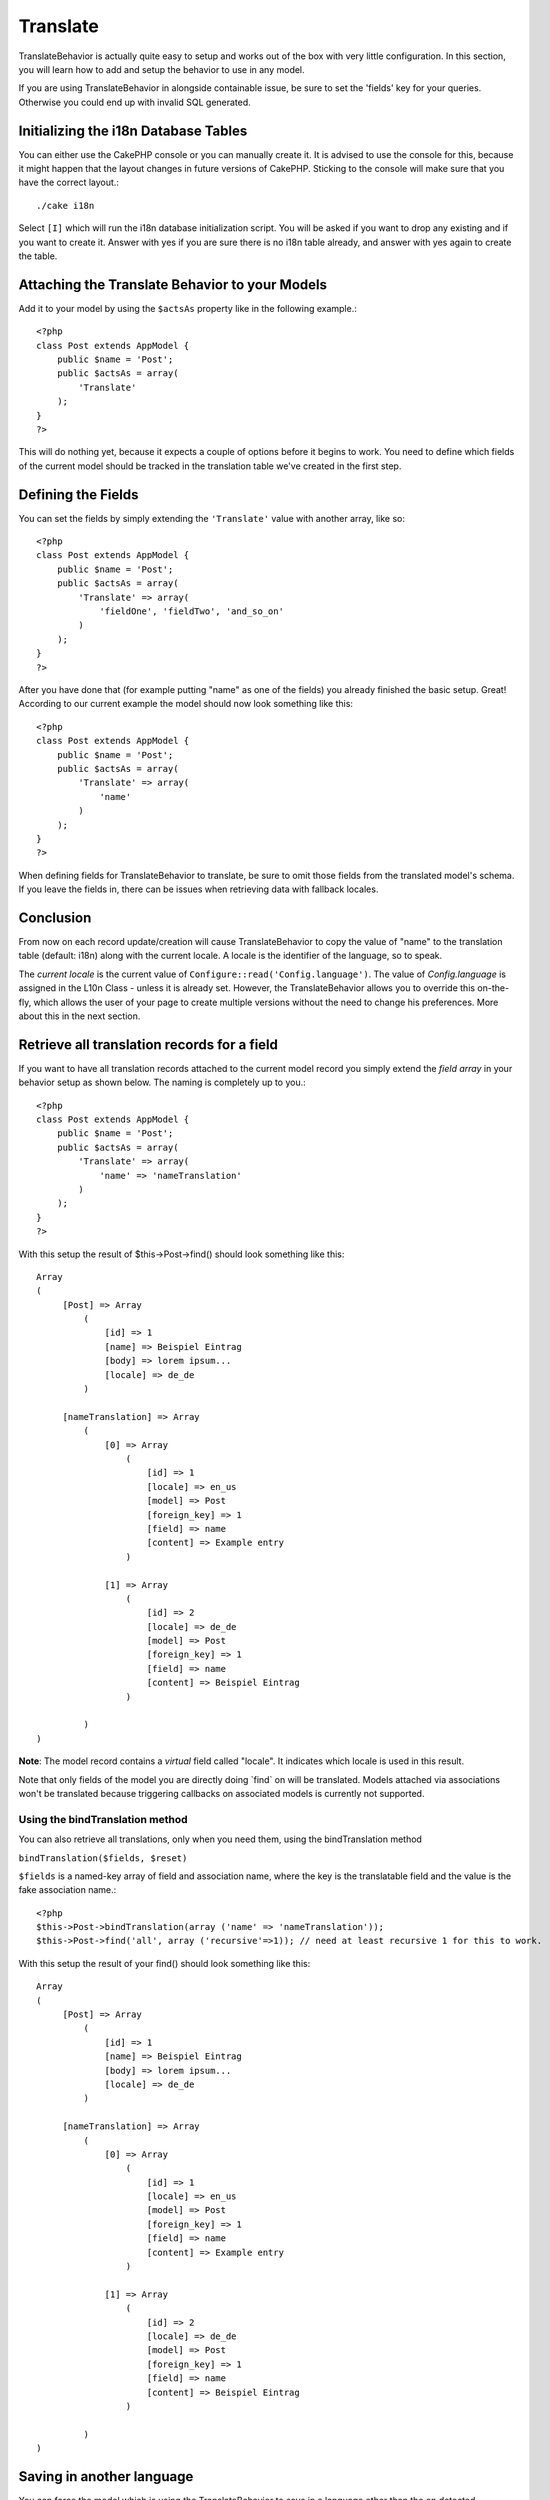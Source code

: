 Translate
#########

TranslateBehavior is actually quite easy to setup and works out of
the box with very little configuration. In this section, you will
learn how to add and setup the behavior to use in any model.

If you are using TranslateBehavior in alongside containable issue,
be sure to set the 'fields' key for your queries. Otherwise you
could end up with invalid SQL generated.

Initializing the i18n Database Tables
=====================================

You can either use the CakePHP console or you can manually create
it. It is advised to use the console for this, because it might
happen that the layout changes in future versions of CakePHP.
Sticking to the console will make sure that you have the correct
layout.::

    ./cake i18n

Select ``[I]`` which will run the i18n database initialization
script. You will be asked if you want to drop any existing and if
you want to create it. Answer with yes if you are sure there is no
i18n table already, and answer with yes again to create the table.

Attaching the Translate Behavior to your Models
===============================================

Add it to your model by using the ``$actsAs`` property like in the
following example.::

    <?php
    class Post extends AppModel {
        public $name = 'Post';
        public $actsAs = array(
            'Translate'
        );
    }
    ?>

This will do nothing yet, because it expects a couple of options
before it begins to work. You need to define which fields of the
current model should be tracked in the translation table we've
created in the first step.

Defining the Fields
===================

You can set the fields by simply extending the ``'Translate'``
value with another array, like so::

    <?php
    class Post extends AppModel {
        public $name = 'Post';
        public $actsAs = array(
            'Translate' => array(
                'fieldOne', 'fieldTwo', 'and_so_on'
            )
        );
    }
    ?>

After you have done that (for example putting "name" as one of the
fields) you already finished the basic setup. Great! According to
our current example the model should now look something like this::

    <?php
    class Post extends AppModel {
        public $name = 'Post';
        public $actsAs = array(
            'Translate' => array(
                'name'
            )
        );
    }
    ?>

When defining fields for TranslateBehavior to translate, be sure to
omit those fields from the translated model's schema. If you leave
the fields in, there can be issues when retrieving data with
fallback locales.

Conclusion
==========

From now on each record update/creation will cause
TranslateBehavior to copy the value of "name" to the translation
table (default: i18n) along with the current locale. A locale is
the identifier of the language, so to speak.

The *current locale* is the current value of
``Configure::read('Config.language')``. The value of
*Config.language* is assigned in the L10n Class - unless it is
already set. However, the TranslateBehavior allows you to override
this on-the-fly, which allows the user of your page to create
multiple versions without the need to change his preferences. More
about this in the next section.

Retrieve all translation records for a field
============================================

If you want to have all translation records attached to the current
model record you simply extend the *field array* in your behavior
setup as shown below. The naming is completely up to you.::

    <?php
    class Post extends AppModel {
        public $name = 'Post';
        public $actsAs = array(
            'Translate' => array(
                'name' => 'nameTranslation'
            )
        );
    }
    ?>

With this setup the result of $this->Post->find() should look
something like this::

    Array
    (
         [Post] => Array
             (
                 [id] => 1
                 [name] => Beispiel Eintrag 
                 [body] => lorem ipsum...
                 [locale] => de_de
             )
    
         [nameTranslation] => Array
             (
                 [0] => Array
                     (
                         [id] => 1
                         [locale] => en_us
                         [model] => Post
                         [foreign_key] => 1
                         [field] => name
                         [content] => Example entry
                     )
    
                 [1] => Array
                     (
                         [id] => 2
                         [locale] => de_de
                         [model] => Post
                         [foreign_key] => 1
                         [field] => name
                         [content] => Beispiel Eintrag
                     )
    
             )
    )

**Note**: The model record contains a *virtual* field called
"locale". It indicates which locale is used in this result.

Note that only fields of the model you are directly doing \`find\`
on will be translated. Models attached via associations won't be
translated because triggering callbacks on associated models is
currently not supported.

Using the bindTranslation method
~~~~~~~~~~~~~~~~~~~~~~~~~~~~~~~~

You can also retrieve all translations, only when you need them,
using the bindTranslation method

``bindTranslation($fields, $reset)``

``$fields`` is a named-key array of field and association name,
where the key is the translatable field and the value is the fake
association name.::

    <?php
    $this->Post->bindTranslation(array ('name' => 'nameTranslation'));
    $this->Post->find('all', array ('recursive'=>1)); // need at least recursive 1 for this to work.

With this setup the result of your find() should look something
like this::

    Array
    (
         [Post] => Array
             (
                 [id] => 1
                 [name] => Beispiel Eintrag
                 [body] => lorem ipsum...
                 [locale] => de_de
             )

         [nameTranslation] => Array
             (
                 [0] => Array
                     (
                         [id] => 1
                         [locale] => en_us
                         [model] => Post
                         [foreign_key] => 1
                         [field] => name
                         [content] => Example entry
                     )

                 [1] => Array
                     (
                         [id] => 2
                         [locale] => de_de
                         [model] => Post
                         [foreign_key] => 1
                         [field] => name
                         [content] => Beispiel Eintrag
                     )

             )
    )

Saving in another language
==========================

You can force the model which is using the TranslateBehavior to
save in a language other than the on detected.

To tell a model in what language the content is going to be you
simply change the value of the ``$locale`` property on the model
before you save the data to the database. You can do that either in
your controller or you can define it directly in the model.

**Example A:** In your controller::

    <?php
    class PostsController extends AppController {
        public $name = 'Posts';

        function add() {
            if ($this->data) {
                $this->Post->locale = 'de_de'; // we are going to save the german version
                $this->Post->create();
                if ($this->Post->save($this->data)) {
                    $this->redirect(array('action' => 'index'));
                }
            }
        }
    }
    ?>

**Example B:** In your model::

    <?php
    class Post extends AppModel {
        public $name = 'Post';
        public $actsAs = array(
            'Translate' => array(
                'name'
            )
        );

        // Option 1) just define the property directly
        public $locale = 'en_us';

        // Option 2) create a simple method
        function setLanguage($locale) {
            $this->locale = $locale;
        }
    }
    ?>

Multiple Translation Tables
===========================

If you expect a lot entries you probably wonder how to deal with a
rapidly growing database table. There are two properties introduced
by TranslateBehavior that allow to specify which "Model" to bind as
the model containing the translations.

These are **$translateModel** and **$translateTable**.

Lets say we want to save our translations for all posts in the
table "post\_i18ns" instead of the default "i18n" table. To do so
you need to setup your model like this::

    <?php
    class Post extends AppModel {
        public $name = 'Post';
        public $actsAs = array(
            'Translate' => array(
                'name'
            )
        );
        
        // Use a different model (and table)
        public $translateModel = 'PostI18n';
    }
    ?>

**Important** is that you have to pluralize the table. It is now a
usual model and can be treated as such and thus comes with the
conventions involved. The table schema itself must be identical
with the one generated by the CakePHP console script. To make sure
it fits one could just initialize a empty i18n table using the
console and rename the table afterwards.

Create the TranslateModel
~~~~~~~~~~~~~~~~~~~~~~~~~

For this to work you need to create the actual model file in your
models folder. Reason is that there is no property to set the
displayField directly in the model using this behavior yet.

Make sure that you change the ``$displayField`` to ``'field'``.::

    <?php
    class PostI18n extends AppModel { 
        public $displayField = 'field'; // important
    }
    // filename: post_i18n.php
    ?>

That's all it takes. You can also add all other model stuff here
like $useTable. But for better consistency we could do that in the
model which actually uses this translation model. This is where the
optional ``$translateTable`` comes into play.

Changing the Table
~~~~~~~~~~~~~~~~~~

If you want to change the name of the table you simply define
$translateTable in your model, like so::

    <?php
    class Post extends AppModel {
        public $name = 'Post';
        public $actsAs = array(
            'Translate' => array(
                'name'
            )
        );
        
        // Use a different model
        public $translateModel = 'PostI18n';
        
        // Use a different table for translateModel
        public $translateTable = 'post_translations';
    }
    ?>

Please note that **you can't use $translateTable alone**. If you
don't intend to use a custom ``$translateModel`` then leave this
property untouched. Reason is that it would break your setup and
show you a "Missing Table" message for the default I18n model which
is created in runtime.
